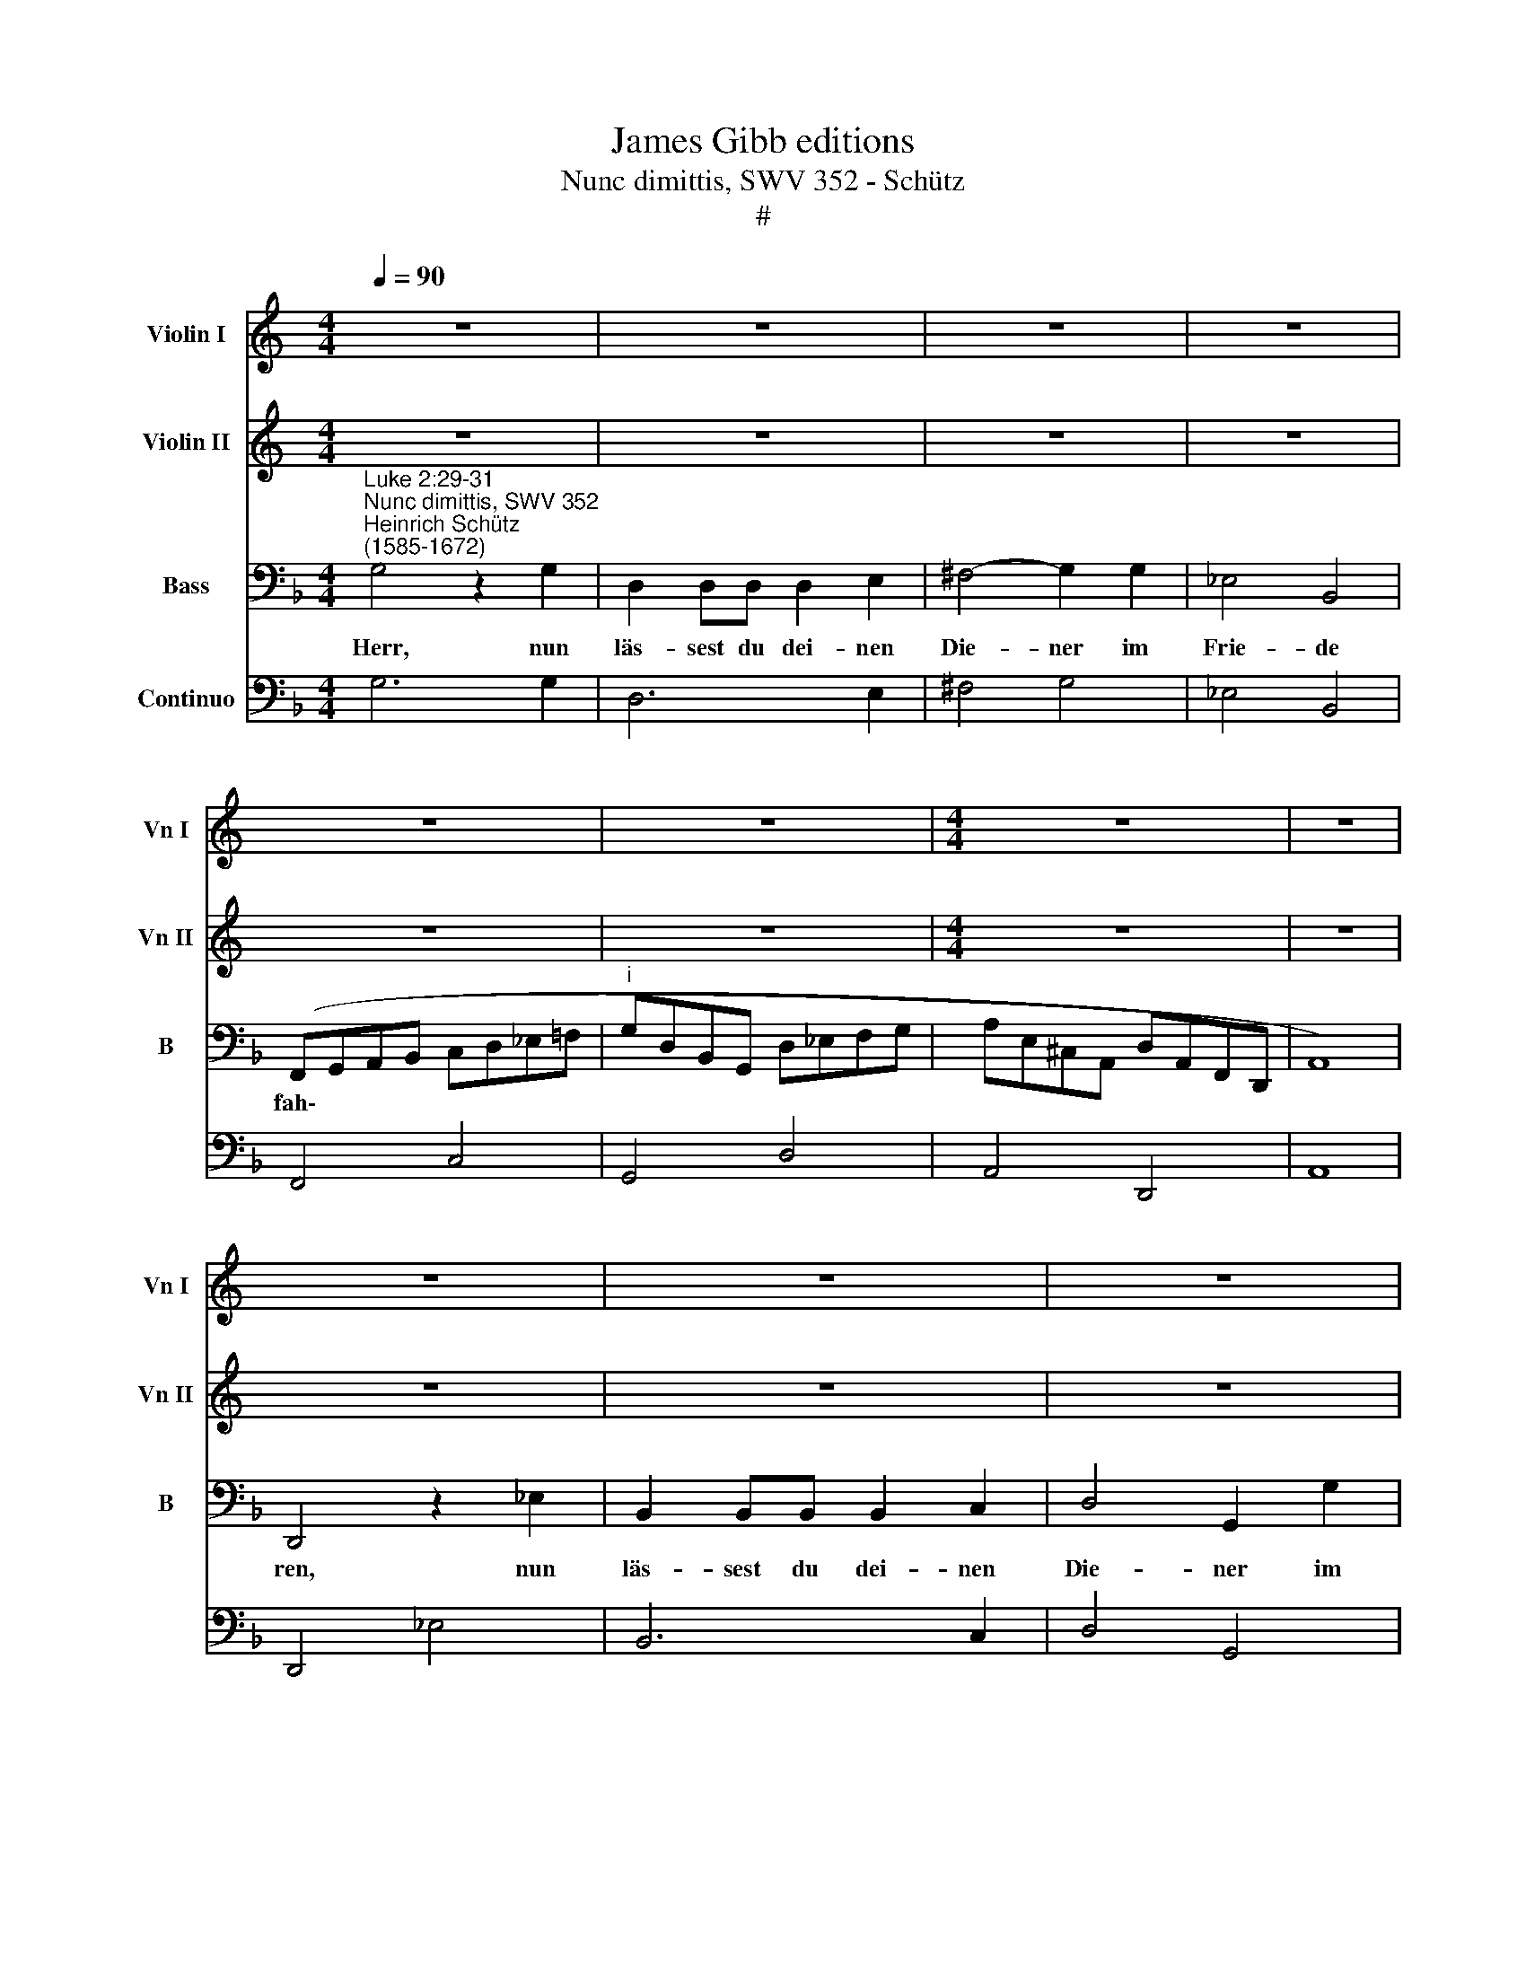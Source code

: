 X:1
T:James Gibb editions
T:Nunc dimittis, SWV 352 - Schütz
T:#
%%score 1 2 3 4
L:1/8
Q:1/4=90
M:4/4
K:C
V:1 treble nm="Violin I" snm="Vn I"
V:2 treble nm="Violin II" snm="Vn II"
V:3 bass nm="Bass" snm="B"
V:4 bass nm="Continuo"
V:1
 z8 | z8 | z8 | z8 | z8 | z8 |[M:4/4] z8 | z8 | z8 | z8 | z8 | z8 | z8 | z8 || %14
[K:F][M:4/4][K:treble] z8 | z8 | z8 | g2 f2 e2 d2 | c2 B2 A4 | a2 g2 ^f2 e2 | d2 c2 Bc/d/ _e2- | %21
 e2 d2 c4 | B/F/G/A/ B/c/d/e/ f2 z2 | z/ d/f/e/ d/B/c/d/ G2 z2 | z/ G/A/=B/ c/d/e/f/ g2 z2 | %25
 z/ e/g/f/ e/c/d/e/ A2 z2 | z/ A/^B/c/ d/e/^f/g/ a/^F/G/A/ =B/c/d/e/ | ^f/g/a/g/ f/d/e/f/ g<f g<e | %28
 ^f>g f>g f3/2g/4f/4 g/4f/4g/4f/4 g/4f/4e/4f/4 | g8 || z2 g2 e2 ^f2 | g2 d2 g=f e2 | d2 z2 z4 | %33
 z2 a2 f2 g2 | a2 e2 ag f2 | e2 f2 e4 | d4 d>c c>B | B>A A>G g>f f>_e | _e>d d>c c>B B>A | %39
 A>G G4 ^F2 | G8 | z8 | z2 d2 c>B A/B/c/A/ | =B2 z2 z4 | d_BBd c>B A=B/c/ | =B2 z2 z4 | %46
 z2 df _B_e/d/ cd/e/ | d2 z2 z2 f2- | f d2 B2 G c3/2B/4c/4 | d2 z2 dddc | BB A2 z4 | BBBA GG F2 | %52
 z4 z2 z c | d3/2_e/4d/4 c3/2d/4c/4 BA G2 | F2 z2 z2 z d | _e3/2f/4e/4 d3/2e/4d/4 cB A2 | %56
 G2 z2 BBBA | GG F2 z4 | dddc BB A2 | z2 z d g3/2a/4g/4 f3/2g/4f/4 | _e3/2f/4e/4 d3/2e/4d/4 cAdG | %61
 c2 z c f3/2g/4f/4 _e3/2f/4e/4 | d3/2e/4d/4 c3/2d/4c/4 B3/2c/4B/4 A3/2B/4c/4 | %63
 d3/2c/4d/4 e3/2d/4e/4 ^f2 g2- | g2 ^fe f4 | g8 ||[M:3/2] z12 | z12 | z12 | z12 | z4 d4 g4 | %71
 e2 e2 a4 f2 f2 | b6 a2 g4 ||[M:4/4] x8 |[M:4/4] e8 | z2 cf d2 dg | ecde f4- | f4 e4 | f8 | _e8 | %80
 d8 | c4 z2 Gc | A2 AF F2 fd | d2 ge e2 ea | f2 fb g2 gc' | afga b4- | b4 a4 | b8 || %88
[M:3/2] z4 B4 _e4 | c2 c2 f4 d2 d2 | g6 a2 b4 ||[M:4/4] x8 |[M:4/4] a4 z2 ea | f2 fb g2 =Be | %94
 c2 cf d2 dg | ecde f4- | f4 e4 | f4 af f2 | bg g2 c'a a2 | b8 | a8- | a8 | !fermata!g16 |] %103
V:2
 z8 | z8 | z8 | z8 | z8 | z8 |[M:4/4] z8 | z8 | z8 | z8 | z8 | z8 | z8 | z8 || %14
[K:F][M:4/4][K:treble] z8 | z8 | z4 g2 f2 | _e2 d2 c2 B2 | A4 a2 g2 | f2 e2 d2 c2 | B2 A2 GABG | %21
 A2 B4 A2 | B4 z/ F/G/A/ B/c/d/e/ | f2 z2 z/ d/f/e/ d/=B/c/d/ | G2 z2 z/ G/A/=B/ c/d/e/^f/ | %25
 g2 z2 z/ e/g/f/ e/^c/d/e/ | A2 z2 z/ A/=B/_c/ d/e/^f/g/ | a/d/^f/e/ d/=B/c/d/ G>A _B>c | %28
 A>=B A>B A3/2B/4A/4 B/4A/4B/4A/4 B/4A/4G/4A/4 | =B8 || z8 | z2 d2 =B2 ^c2 | d2 A2 d=c _B2 | %33
 A4 z4 | z2 c2 fe d2 | ^c2 d4 c2 | d4 f>e e>d | d>c c>B B>A A>G | g>f f>_e e>d d>c | c>B B>A A4 | %40
 G8 | z8 | z2 G2 E2 ^F2 | G2 z2 z4 | GGGF E^F/G/ FF | G2 z2 z4 | z2 B2 G2 A2 | B2 z2 z4 | %48
 BBBB G2 AA | B2 z2 BBAA | GG ^F2 z4 | GG=FF _EE D2 | z4 z2 z A | B3/2A/4B/4 cC D F2 E | %54
 F2 z2 z2 z =B | c3/2=B/4c/4 dD E G2 ^F | G2 z2 GG=FF | _EE D2 z4 | BBAA GG ^F2 | z8 | %60
 z2 z G c3/2d/4c/4 B3/2c/4B/4 | A3/2B/4A/4 G3/2A/4G/4 FD GC | F2 z A d3/2_e/4d/4 c3/2d/4c/4 | %63
 B3/2c/4B/4 AG d>c B>c | ABcB A4 | G8 ||[M:3/2] z12 | z12 | z12 | z12 | z4 =B4 e4 | %71
 c2 c2 f4 d2 d2 | g6 f2 e4 ||[M:4/4] x8 |[M:4/4] ^c8 | z8 | z8 | z8 | z2 Fc A2 Ad | =BGAB c4- | %80
 c4 =B4 | c8 | cA A2 AF F2 | BG G2 cA A2 | Ad B2 B_e c2 | d8 | c8 | B8 ||[M:3/2] z4 G4 c4 | %89
 A2 A2 d4 B2 B2 | b6 a2 g4 ||[M:4/4] x8 |[M:4/4] c4 z4 | cf d2 dg e2 | ea f2 fb g2 | a8 | g8 | %97
 f4 cf d2 | dg e2 ea f2 | ^fdef g4- | g4 ^f2 e2 | ^f4 f4 | !fermata!g16 |] %103
V:3
[K:F]"^Luke 2:29-31""^Nunc dimittis, SWV 352""^Heinrich Schütz\n(1585-1672)" G,4 z2 G,2 | %1
w: Herr, nun|
 D,2 D,D, D,2 E,2 | ^F,4- G,2 G,2 | _E,4 B,,4 | (F,,G,,A,,B,, C,D,_E,=F, | %5
w: läs- sest du dei- nen|Die- ner im|Frie- de|fah\- * * * * * * *|
"^i" G,D,B,,G,, D,_E,F,G, | A,E,^C,A,, D,A,,F,,D,, | A,,8) | D,,4 z2 _E,2 | B,,2 B,,B,, B,,2 C,2 | %10
w: |||ren, nun|läs- sest du dei- nen|
 D,4 G,,2 G,2 | B,4 _E,4 | (B,,C,D,E, F,G,A,B, | CG,_E,C, G,A,B,C || DA,F,D, G,D,B,,G,, | %15
w: Die- ner im|Frie- de|fah\- * * * * * * *|||
 D,C,/B,,/ A,,/G,,/^F,,/E,,/ D,,4) | G,,4 z4 | (_E,4 =E,4) | F,4- z4 | (F,4 ^F,4) | G,4 z2 _E,2 | %21
w: |ren,|wie *|du,|wie *|du ge-|
 F,8 | B,,4 z4 | (B,,4 =B,,4) | C,4 z4 | (C,4 ^C,4) | D,8 | z4 C,4 | D,8 | G,,8 || z8 | z8 | z8 | %33
w: sagt|hast,|wie *|du,|wie *|du|ge-|sagt|hast.||||
 z8 | z8 | z8 | z8 | z8 | z8 | z8 | z8 | z2 G,2 E,2 ^F,2 | G,G, z2 z4 | G,G,G,G, E,2 ^F,F, | %44
w: ||||||||Denn mei- ne|Au- gen|ha- ben dei- nen Hei- land ge-|
 G,G, z2 z4 | z2 B,2 G,2 A,2 | B,B, z2 z4 | B,B,B,B, G,2 A,A, | B,B, z2 z4 | B,B,F,F, G,G, D,2 | %50
w: se- hen,|denn mei- ne|Au- gen|ha- ben dei- nen Hei- land ge-|se- hen,|wel- chen du be- rei- tet hast,|
 z4 G,G,D,D, | _E,E, B,,2 z2 z B,, | (_E,3/2F,/4E,/4 D,3/2E,/4D,/4 C,)B,, F,2 | B,,2 z2 z2 z C, | %54
w: wel- chen du be-|rei- tet hast für|al\- * * * * * * len Völ-|lkern, für|
 (F,3/2G,/4F,/4 _E,3/2F,/4E,/4) D,C, G,2 | C,2 z2 z4 | G,G,D,D, _E,E, B,,2 | z4 B,B,F,F, | %58
w: al\- * * * * * * Ien Völ-|kern,|wel- chen du be- rei- tet hast,|wel- chen du be-|
 G,G, D,2 z2 z D, | (G,3/2A,/4G,/4 F,3/2G,/4F,/4 _E,3/2F,/4E,/4 D,3/2E,/4D,/4 | %60
w: rei- tet hast für|al\- * * * * * * * * * * *|
 C,3/2D,/4C,/4 B,,3/2C,/4B,,/4 A,,3/2B,,/4A,,/4 G,,3/2A,,/4G,,/4 | %61
w: |
 F,3/2G,/4F,/4 _E,3/2F,/4E,/4 D,3/2E,/4D,/4 C,3/2D,/4C,/4 | %62
w: |
 B,,3/2C,/4B,,/4 A,,3/2B,,/4A,,/4 G,,3/2F,,/4G,,/4 A,,3/2G,,/4A,,/4 | %63
w: |
 B,,3/2A,,/4B,,/4 C,3/2B,,/4C,/4 D,2) _E,2- | (C,4 D,4) | G,,8 ||[M:3/2] G,,4 C,4 A,,2 A,,2 | %67
w: * * * * * * * len|Völ\- *|kern,|ein Licht zu er-|
 D,4 B,,2 B,,2 (E,4- | E,2 D,2 C,8) | D,8 z4 | D,4 G,4 E,2 E,2 | A,4 F,2 F,2 (B,4- | %72
w: leuch- ten die Hei\-||den,|ein Licht zu er-|leuch- ten die Hei\-|
 B,2 A,2 G,8) ||[M:4/4] x8 |[M:4/4] A,8 | E,A, F,2 F,B, G,2 | A,8 | G,8 | F,8 | z8 | z8 | %81
w: ||den,|und zum Preis dei- nes Volks|I-|sra-|el,|||
 z2 C,F, E,2 E,A, | F,4 z2 F,,B,, | G,,2 G,,C, A,,2 z2 | D,B,, B,,2 _E,C, C,2 | F,8- | F,4 F,4 | %87
w: und zum Preis dei- nes|Volks, und zum|Preis dei- nes Volks,|und zum Preis dei- nes Volks|I\-|* sra-|
 B,,8 ||[M:3/2] B,,4 _E,4 C,2 C,2 | F,4 D,2 D,2 (G,4- | G,2 F,2 E,8) ||[M:4/4] x8 | %92
w: el,|ein Licht zu er-|leuch- ten die Hei\-|||
[M:4/4] F,4 z2 A,F, | F,2 B,G, G,2 G,,C, | A,,2 A,,D, B,,2 z2 | C,8- | C,4 C,4 | F,4 z2 F,B, | %98
w: den, und zum|Preis dei- nes Volks, und zum|Preis dei- nes Volks|I\-|* sra-|el, und zum|
 G,2 G,C A,2 z2 | D,8 | D,8- | D,8 | !fermata!G,,16 |] %103
w: Preis dei- nes Volks|I-|sra\-||el.|
V:4
[K:F] G,6 G,2 | D,6 E,2 | ^F,4 G,4 | _E,4 B,,4 | F,,4 C,4 | G,,4 D,4 | A,,4 D,,4 | A,,8 | %8
w: ||||||||
w: ||||||||
 D,,4 _E,4 | B,,6 C,2 | D,4 G,,4 | B,4 _E,4 | B,,4 F,4- | C,4 G,4 || D,4 G,,4 | x2- x4 x2 | G,,8 | %17
w: |||||||||
w: |||||||||
 (_E,4 =E,4) | F,8 | (F,4 ^F,4) | G,6 _E,2 | x2- x2 x2 x2 | B,,8 | (B,,4 =B,,4) | C,8 | %25
w: * 6||* 6||7||||
w: ||||3||||
 (C,4 ^C,4) | D,8 | z4 C,4 | D,8 | G,,8 || G,,4 C,2 D,2 | G,,2 B,,2 G,,2 A,,2 | D,,2 D,2 B,,2 C,2 | %33
w: ||||||||
w: ||||||||
 D,2 A,,2 D,C, B,,2 | A,,2 A,2 F,2 G,2 | A,2 D,2 x2- x2 | D,2 G,2 D2 A,2 | B,2 F,2 G,2 D,2 | %38
w: * * * * 6||* * 4|||
w: |||||
 _E,2 B,,2 C,2 G,,2 | A,,2 B,,C, x2- x2 | G,,8 | G,4 E,2 ^F,2 | G,2 G,,2 C,A,, D,2 | %43
w: |* 6 * 4||||
w: |||||
 G,,2 G,2 E,2 ^F,2 | G,2 G,,2 C,2 D,2 | G,,2 B,2 G,2 A,2 | B,2 B,,2 _E, C, F,2 | B,,2 B,2 G,2 A,2 | %48
w: |||||
w: |||||
 B,2 B,,2 _E,2 F,2 | B,2 F,2 G,2 ^F,2 | G,2 D,2 G,2 D,2 | _E,2 D,2 E,2 B,,2 | _E,2 D,2 C,B,, F,2 | %53
w: |||* 6 * *||
w: |||||
 B,2 A,2 G,F, C,2 | F,2 _E,2 D,C, G,2 | C2 B,2 A,G, D,2 | G,2 D,2 _E,2 D,2 | _E,2 B,,2 B,2 F,2 | %58
w: |* * * * s||* * * 6||
w: |||||
 G,2 ^F,2"^1" G,2 D,2 | G,2 F,2 _E,2 D,2 | C,2 B,,2 A,,2 G,,2 |"^1" F,2 _E,2 D,2 C,2 | %62
w: ||||
w: ||||
 B,,2 A,,2 G,,2 A,,2 | B,,2 x-x D,2 _E,2 | C,4 D,4 | G,,8 ||[M:3/2] G,,4 C,4 A,,2 A,,2 | %67
w: |* 6 * *||||
w: |||||
 D,4 B,,2 B,,2 _E,4- | E,2 D,2 C,8 | D,8 z4 | D,4 G,4 E,2 E,2 | A,4 F,2 F,2 B,4 | B,2 A,2 G,8 || %73
w: |* 6 *||||* 6 6|
w: ||||||
[M:4/4] x8 |[M:4/4] A,8 | x2- x2 x2- x2 | x4- x4 | x4- x4 | F,,8 | x4- x4 | x4- x4 | %81
w: ||5 5|6|4||6|4|
w: |||3|||||
 C,2 C,F, E,2 E,A, | F,2 F,,4 F,,B,, | G,,2 G,,C, A,,4 | D,B,, B,,2 _E,C, C,2 | F,4- F,4 | x4- x4 | %87
w: * * * 6 * *||||6 6|4|
w: ||||3 4||
 B,,8 ||[M:3/2] B,,4 _E,4 C,2 C,2 | F,4 D,2 D,2 G,4- | G,2 F,2 E,8 ||[M:4/4] x8 |[M:4/4] F,6 A,F, | %93
w: ||||||
w: ||||||
 F,2 B,G, G,2 G,,C, | A,,2 A,,D, x2- x2 | x4- x4 | x4- x4 | F,,6 F,,B,, | G,,2 G,,C, x2- x2 | %99
w: * * * * 6 *|* 6 * 5|6|4|* 6 *|* 6 * 5|
w: ||3||||
 x4- x4 | D,8- | D,8 | !fermata!G,,16 |] %103
w: 6|4|||
w: ||||

